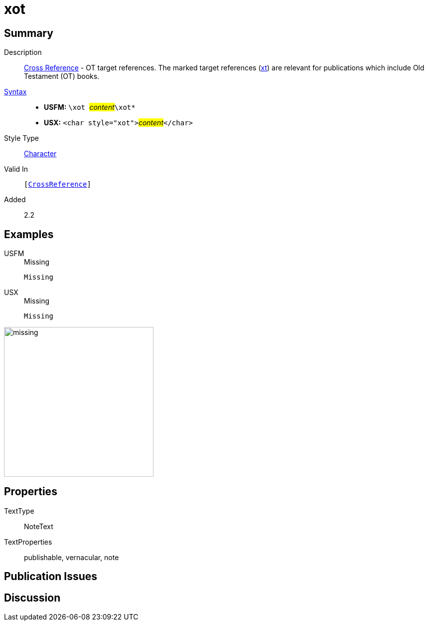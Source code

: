= xot
:description: Cross Reference - OT references
:url-repo: https://github.com/usfm-bible/tcdocs/blob/main/markers/char/xot.adoc
:noindex:
ifndef::localdir[]
:source-highlighter: rouge
:localdir: ../
endif::[]
:imagesdir: {localdir}/images

// tag::public[]

== Summary

Description:: xref:note:crossref/index.adoc[Cross Reference] - OT target references. The marked target references (xref:notes:crossref/xt[xt]) are relevant for publications which include Old Testament (OT) books.
xref:ROOT:syntax-docs.adoc#_syntax[Syntax]::
* *USFM:* ``++\xot ++``#__content__#``++\xot*++``
* *USX:* ``++<char style="xot">++``#__content__#``++</char>++``
Style Type:: xref:char:index.adoc[Character]
Valid In:: `[xref:note:crossref/index.adoc[CrossReference]]`
// tag::spec[]
Added:: 2.2
// end::spec[]

== Examples

[tabs]
======
USFM::
+
.Missing
[source#src-usfm-char-xot_1,usfm,highlight=1]
----
Missing
----
USX::
+
.Missing
[source#src-usx-char-xot_1,xml,highlight=1]
----
Missing
----
======

image::char/missing.jpg[,300]

== Properties

TextType:: NoteText
TextProperties:: publishable, vernacular, note

== Publication Issues

// end::public[]

== Discussion
